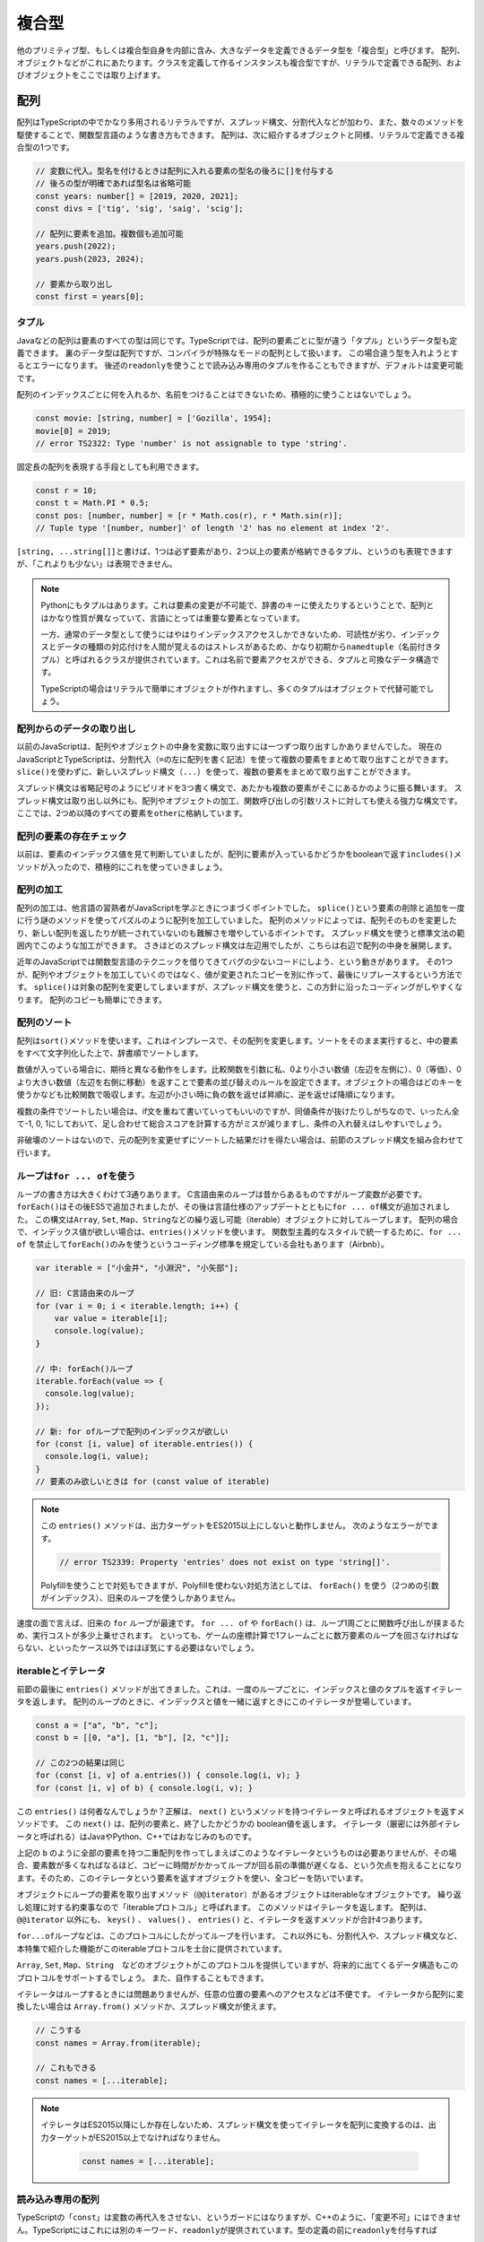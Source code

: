 複合型
==============

他のプリミティブ型、もしくは複合型自身を内部に含み、大きなデータを定義できるデータ型を「複合型」と呼びます。
配列、オブジェクトなどがこれにあたります。クラスを定義して作るインスタンスも複合型ですが、リテラルで定義できる配列、およびオブジェクトをここでは取り上げます。

配列
-----------------------------

配列はTypeScriptの中でかなり多用されるリテラルですが、スプレッド構文、分割代入などが加わり、また、数々のメソッドを駆使することで、関数型言語のような書き方もできます。
配列は、次に紹介するオブジェクトと同様、リテラルで定義できる複合型の1つです。

.. code-block:: ts

   // 変数に代入。型名を付けるときは配列に入れる要素の型名の後ろに[]を付与する
   // 後ろの型が明確であれば型名は省略可能
   const years: number[] = [2019, 2020, 2021];
   const divs = ['tig', 'sig', 'saig', 'scig'];

   // 配列に要素を追加。複数個も追加可能
   years.push(2022);
   years.push(2023, 2024);
   
   // 要素から取り出し
   const first = years[0];

タプル
~~~~~~~~~~~~~

Javaなどの配列は要素のすべての型は同じです。TypeScriptでは、配列の要素ごとに型が違う「タプル」というデータ型も定義できます。
裏のデータ型は配列ですが、コンパイラが特殊なモードの配列として扱います。
この場合違う型を入れようとするとエラーになります。
後述の\ ``readonly``\ を使うことで読み込み専用のタプルを作ることもできますが、デフォルトは変更可能です。

配列のインデックスごとに何を入れるか、名前をつけることはできないため、積極的に使うことはないでしょう。

.. code-block:: ts

   const movie: [string, number] = ['Gozilla', 1954];
   movie[0] = 2019;
   // error TS2322: Type 'number' is not assignable to type 'string'.

固定長の配列を表現する手段としても利用できます。

.. code-block:: ts

   const r = 10;
   const t = Math.PI * 0.5;
   const pos: [number, number] = [r * Math.cos(r), r * Math.sin(r)];
   // Tuple type '[number, number]' of length '2' has no element at index '2'.

``[string, ...string[]]``\ と書けば、1つは必ず要素があり、2つ以上の要素が格納できるタプル、というのも表現できますが、「これよりも少ない」は表現できません。


.. note::

   Pythonにもタプルはあります。これは要素の変更が不可能で、辞書のキーに使えたりするということで、配列とはかなり性質が異なっていて、言語にとっては重要な要素となっています。

   一方、通常のデータ型として使うにはやはりインデックスアクセスしかできないため、可読性が劣り、インデックスとデータの種類の対応付けを人間が覚えるのはストレスがあるため、かなり初期から\ ``namedtuple``\ （名前付きタプル）と呼ばれるクラスが提供されています。これは名前で要素アクセスができる、タプルと可換なデータ構造です。

   TypeScriptの場合はリテラルで簡単にオブジェクトが作れますし、多くのタプルはオブジェクトで代替可能でしょう。

配列からのデータの取り出し
~~~~~~~~~~~~~~~~~~~~~~~~~~~~~~~~~~~~~~~~~~

以前のJavaScriptは、配列やオブジェクトの中身を変数に取り出すには一つずつ取り出すしかありませんでした。
現在のJavaScriptとTypeScriptは、分割代入（\ ``=``\ の左に配列を書く記法）を使って複数の要素をまとめて取り出すことができます。
``slice()``\ を使わずに、新しいスプレッド構文（\ ``...``\ ）を使って、複数の要素をまとめて取り出すことができます。

スプレッド構文は省略記号のようにピリオドを3つ書く構文で、あたかも複数の要素がそこにあるかのように振る舞います。
スプレッド構文は取り出し以外にも、配列やオブジェクトの加工、関数呼び出しの引数リストに対しても使える強力な構文です。
ここでは、2つめ以降のすべての要素を\ ``other``\ に格納しています。

.. code-block:: js
   :caption: 配列の要素の取り出し

   const smalls = [
     "小動物",
     "小型車",
     "小論文"
   ];
   // 旧: 一個ずつ取り出す
   var smallCar = smalls[1];
   var smallAnimal = smalls[0];
   // 旧: 2番目以降の要素の取り出し
   var other = smalls.slice(1);

   // 新: まとめて取り出し
   const [smallAnimal, smallCar, essay] = smalls;
   // 新: 2番目以降の要素の取り出し
   const [, ...other] = smalls;

配列の要素の存在チェック
~~~~~~~~~~~~~~~~~~~~~~~~~~~

以前は、要素のインデックス値を見て判断していましたが、配列に要素が入っているかどうかをbooleanで返す\ ``includes()``\ メソッドが入ったので、積極的にこれを使っていきましょう。

.. code-block:: js
   :caption: 要素の存在チェック

   const places = ["小岩駅", "小浜市", "小倉駅"];

   // 旧: indexOfを利用
   if (places.indexOf("小淵沢") !== -1) {
     // 見つかった！
   }

   // 新: includesを利用
   if (places.includes("小淵沢")) {
     // 見つかった！
   }

配列の加工
~~~~~~~~~~~~~~~~~~~~~~~~~~~~~~~~~

配列の加工は、他言語の習熟者がJavaScriptを学ぶときにつまづくポイントでした。
``splice()``\ という要素の削除と追加を一度に行う謎のメソッドを使ってパズルのように配列を加工していました。
配列のメソッドによっては、配列そのものを変更したり、新しい配列を返したりが統一されていないのも難解さを増やしているポイントです。
スプレッド構文を使うと標準文法の範囲内でこのような加工ができます。
さきほどのスプレッド構文は左辺用でしたが、こちらは右辺で配列の中身を展開します。

近年のJavaScriptでは関数型言語のテクニックを借りてきてバグの少ないコードにしよう、という動きがあります。
その1つが、配列やオブジェクトを加工していくのではなく、値が変更されたコピーを別に作って、最後にリプレースするという方法です。
``splice()``\ は対象の配列を変更してしまいますが、スプレッド構文を使うと、この方針に沿ったコーディングがしやすくなります。
配列のコピーも簡単にできます。

.. code-block:: js
   :caption: 配列の加工

   const smalls = [
     "小動物",
     "小型車",
     "小論文"
   ];
   const others = [
     "小市民",
     "小田急"
   ];


   // 旧: 3番目の要素を削除して、1つの要素を追加しつつ、他の配列と結合
   smalls.splice(2, 1, "小心者");
   // [ '小動物', '小型車', '小心者' ]
   var newSmalls = smalls.concat(others);
   // [ '小動物', '小型車', '小心者', '小市民', '小田急' ]

   // 新: スプレッド構文で同じ操作をする
   //     先頭要素の削除の場合、分割代入を使えばslice()も消せます
   const newSmalls = [...smalls.slice(0, 2), "小心者", ...others]
   // [ '小動物', '小型車', '小心者', '小市民', '小田急' ]

   // 旧: 配列のコピー
   var copy = Array.from(smalls);

   // 新: スプレッド構文で配列のコピー
   const copy = [...smalls];

配列のソート
~~~~~~~~~~~~~~~~~~~~~~~

配列は\ ``sort()``\ メソッドを使います。これはインプレースで、その配列を変更します。ソートをそのまま実行すると、中の要素をすべて文字列化した上で、辞書順でソートします。

.. code-block:: ts
   :caption: デフォルトでは文字列としてソートする

   const numbers = [30, 1, 200];

   numbers.sort();
   // 1, 200, 30

数値が入っている場合に、期待と異なる動作をします。比較関数を引数に私、0より小さい数値（左辺を左側に）、0（等価）、0より大きい数値（左辺を右側に移動）を返すことで要素の並び替えのルールを設定できます。オブジェクトの場合はどのキーを使うかなども比較関数で吸収します。左辺が小さい時に負の数を返せば昇順に、逆を返せば降順になります。

.. code-block:: ts
   :caption: ソート関数を渡す

   const numbers = [30, 1, 200];
   numbers.sort((a, b) => a - b);
   // 1, 30, 200

   const stations = [
      {name: "池袋", users: 558623},
      {name: "新宿", users: 775386},
      {name: "渋谷", users: 366128},
      {name: "東京", users: 462589}
   ];
   // 駅の利用者数でソート
   stations.sort((a, b) => a.users - b.users);

複数の条件でソートしたい場合は、if文を重ねて書いていってもいいのですが、同値条件が抜けたりしがちなので、いったん全て-1, 0, 1にしておいて、足し合わせて総合スコアを計算する方がミスが減りますし、条件の入れ替えはしやすいでしょう。

.. code-block:: ts
   :caption: 複合条件でソート

   const stations = [
      {name: "大手町", lines: 5, yomi: "おおてまち"},
      {name: "飯田橋", lines: 7, yomi: "いいだばし"},
      {name: "永田町", lines: 5, yomi: "ながたちょう"},
   ];

   function cmpNum(a: number, b: number) {
     return (a < b) ? -1 : (a === b) ? 0 : 1;
   }
   function cmpStr(a: string, b: string) {
     return (a < b) ? -1 : (a === b) ? 0 : 1;
   }
   // 乗り入れ本数→読みでソート
   stations.sort((a, b) => {
     const lineScore = cmpNum(a.lines, b.lines);
     const yomiScore = cmpStr(a.yomi, b.yomi);
     // わかりやすく10倍しているが、2倍でもOK
     return lineScore * 10 + yomiScore;
   });

非破壊のソートはないので、元の配列を変更せずにソートした結果だけを得たい場合は、前節のスプレッド構文を組み合わせて行います。

.. code-block:: ts
   :caption: 非破壊ソート

   // 駅の利用者数でソート
   const sorted = [...stations].sort((a, b) => a.users - b.users);

ループは\ ``for ... of``\ を使う
~~~~~~~~~~~~~~~~~~~~~~~~~~~~~~~~

ループの書き方は大きくわけて3通りあります。
C言語由来のループは昔からあるものですがループ変数が必要です。
``forEach()``\ はその後ES5で追加されましたが、その後は言語仕様のアップデートとともに\ ``for ... of``\ 構文が追加されました。
この構文は\ ``Array``\ , \ ``Set``\ , \ ``Map``\ 、\ ``String``\ などの繰り返し可能（iterable）オブジェクトに対してループします。
配列の場合で、インデックス値が欲しい場合は、\ ``entries()``\ メソッドを使います。
関数型主義的なスタイルで統一するために、\ ``for ... of``\  を禁止して\ ``forEach()``\ のみを使うというコーディング標準を規定している会社もあります（Airbnb）。

.. code-block:: ts

   var iterable = ["小金井", "小淵沢", "小矢部"];

   // 旧: C言語由来のループ
   for (var i = 0; i < iterable.length; i++) {
       var value = iterable[i];
       console.log(value);
   }

   // 中: forEach()ループ
   iterable.forEach(value => {
     console.log(value);
   });

   // 新: for ofループで配列のインデックスが欲しい
   for (const [i, value] of iterable.entries()) {
     console.log(i, value);
   }
   // 要素のみ欲しいときは for (const value of iterable)

.. note::

   この ``entries()`` メソッドは、出力ターゲットをES2015以上にしないと動作しません。
   次のようなエラーがでます。
   
   .. code-block:: ts

      // error TS2339: Property 'entries' does not exist on type 'string[]'.

   Polyfillを使うことで対処もできますが、Polyfillを使わない対処方法としては、 ``forEach()`` を使う（2つめの引数がインデックス）、旧来のループを使うしかありません。

速度の面で言えば、旧来の ``for`` ループが最速です。 ``for ... of`` や ``forEach()`` は、ループ1周ごとに関数呼び出しが挟まるため、実行コストが多少上乗せされます。
といっても、ゲームの座標計算で1フレームごとに数万要素のループを回さなければならない、といったケース以外ではほぼ気にする必要はないでしょう。

iterableとイテレータ
~~~~~~~~~~~~~~~~~~~~~~~~~~~~~~

前節の最後に ``entries()`` メソッドが出てきました。これは、一度のループごとに、インデックスと値のタプルを返すイテレータを返します。
配列のループのときに、インデックスと値を一緒に返すときにこのイテレータが登場しています。

.. code-block:: ts

   const a = ["a", "b", "c"];
   const b = [[0, "a"], [1, "b"], [2, "c"]];

   // この2つの結果は同じ
   for (const [i, v] of a.entries()) { console.log(i, v); }
   for (const [i, v] of b) { console.log(i, v); }

この ``entries()`` は何者なんでしょうか？正解は、 ``next()`` というメソッドを持つイテレータと呼ばれるオブジェクトを返すメソッドです。
この ``next()`` は、配列の要素と、終了したかどうかの boolean値を返します。
イテレータ（厳密には外部イテレータと呼ばれる）はJavaやPython、C++ではおなじみのものです。

上記の ``b`` のように全部の要素を持つ二重配列を作ってしまえばこのようなイテレータというものは必要ありませんが、その場合、要素数が多くなればなるほど、コピーに時間がかかってループが回る前の準備が遅くなる、という欠点を抱えることになります。そのため、このイテレータという要素を返すオブジェクトを使い、全コピーを防いでいます。

オブジェクトにループの要素を取り出すメソッド（\ ``@@iterator``\ ）があるオブジェクトはiterableなオブジェクトです。
繰り返し処理に対する約束事なので「iterableプロトコル」と呼ばれます。
このメソッドはイテレータを返します。
配列は、 ``@@iterator`` 以外にも、 ``keys()`` 、 ``values()`` 、 ``entries()`` と、イテレータを返すメソッドが合計4つあります。

``for...of``\ ループなどは、このプロトコルにしたがってループを行います。
これ以外にも、分割代入や、スプレッド構文など、本特集で紹介した機能がこのiterableプロトコルを土台に提供されています。

``Array``\ , \ ``Set``\ , \ ``Map``\ 、\ ``String``\　などのオブジェクトがこのプロトコルを提供していますが、将来的に出てくるデータ構造もこのプロトコルをサポートするでしょう。
また、自作することもできます。

イテレータはループするときには問題ありませんが、任意の位置の要素へのアクセスなどは不便です。
イテレータから配列に変換したい場合は ``Array.from()`` メソッドか、スプレッド構文が使えます。

.. code-block:: ts

   // こうする
   const names = Array.from(iterable);

   // これもできる
   const names = [...iterable];

.. note::

   イテレータはES2015以降にしか存在しないため、スプレッド構文を使ってイテレータを配列に変換するのは、出力ターゲットがES2015以上でなければなりません。

    .. code-block:: ts

       const names = [...iterable];

読み込み専用の配列
~~~~~~~~~~~~~~~~~~~~~~~~~~~

TypeScriptの「\ ``const``\ 」は変数の再代入をさせない、というガードにはなりますが、C++のように、「変更不可」にはできません。TypeScriptにはこれには別のキーワード、\ ``readonly``\ が提供されています。型の定義の前に\ ``readonly``\ を付与すれば

.. code-block:: ts

   const a: readonly number[] = [1, 2, 3];
   a[0] = 1;
   // Index signature in type 'readonly number[]' only permits reading.

読み込み専用の配列は普通の変更可能な配列よりは厳しい制約となります。変更可能な配列は、readonlyな配列の変数や引数には渡すことができます。逆に読み込み専用の配列を変更可能な配列の変数に格納したり関数の引数に渡したりしようとするとエラーになります。

.. code-block:: ts

   const readonlyArray: readonly number[] = [1, 2, 3];
   const mutableArray: number[] = [1, 2, 3];

   function acceptReadonlyArray(a: readonly number[]) {
   }

   function acceptMutableArray(a: number[]) {
   }

   // OK
   const readonlyVar: readonly number[] = mutableArray;

   // NG
   const mutableVar: number[] = readonlyArray;
   // The type 'readonly number[]' is 'readonly' and cannot be assigned to the mutable type 'number[]'.

   // OK
   acceptReadonlyArray(mutableArray);

   // NG
   acceptMutableArray(readonlyArray);
   // Argument of type 'readonly number[]' is not assignable to parameter of type 'number[]'.
   // The type 'readonly number[]' is 'readonly' and cannot be assigned to the mutable type 'number[]'.

内部的には同じ配列ではありますので、型アサーションで\ ``readonly``\ なしのものにキャストすれば格納したり呼び出し時に渡したりは可能です。しかし、C/C++ではいわゆる「const外し」はプログラムの安全性を脅かす邪悪な行為として忌み嫌われます。C/C++の場合は組み込み機器で、読み込みしかできないメモリ領域にデータがおかれることもあり、動作が未定義で不正な挙動がおきうる、という意味ではTypeScriptよりもはるかに危険な行為ではありますが、「不変だと思っていた」変数がいつの間にかに書き換わっていたりして、開発者を混乱させる点では同じです。

この\ ``readonly``\ を無理やり外したりせずに自然と使うためには、上から下までコード全体で\ ``readonly``\ を使うように徹底するか、あるいは、まったく使わないかの二者択一になります。利用しているライブラリが\ ``readonly``\ を使っているかというと、使っていないことが多いので、外部ライブラリとの接点では必ず\ ``readonly``\ 外しが必要になるかもしれません。ここはプロジェクト全体での意思統一が必要になる場面となります。

.. code-block:: ts

   const mutableVar: number[] = readonlyArray as number[];
   acceptMutableArray(readonlyArray as number[]);


TypeScriptと配列
~~~~~~~~~~~~~~~~~~~~~~~~~~~

``for ... of`` には速度のペナルティがあるということを紹介しました。しかし、TypeScriptを使っている場合には少し恩恵があります。

TypeScriptを使っていると、ES5への出力の場合型情報を見て、 ``Array`` 型の ``for ... of`` ループの場合、旧来の最速の ``for`` ループのJavaScriptコードが生成されますので、速度上のペナルティがまったくない状態で、最新の構文が使えるメリットがあります。また、ChromeなどのJavaScriptエンジンの場合は、同一の型の要素だけを含む配列の場合、特別な最適化を行います。

TypeScriptを使うと、型情報がついて実装が簡単になるだけではなく、速度のメリットもあります。

オブジェクト
---------------------

オブジェクトは、JavaScriptのコアとなるデータですが、クラスなどを定義しないで、気軽にまとまったデータを扱うときに使います。
配列は要素へのアクセス方法がインデックス（数値）でしたが、オブジェクトの場合は文字列です。
キー名が変数などで使える文字だけで構成されている場合は、名前をそのまま記述できますが、空白文字やマイナスなどを含む場合にはダブルクオートやシングルクオートでくくります。
また、キー名に変数を書く場合は ``[ ]`` でくくります。

.. code-block:: ts
   :caption: オブジェクト

   // 定義はキー、コロン(:)、値を書く。要素間は改行
   const key = 'favorite drink';

   const smallAnimal = {
     name: "小動物",
     favorite: "小籠包",
     'home town': "神奈川県警のいるところ",
     [key]: "ストロングゼロ"
   };

   // 参照は `.`+名前、もしくは [名前]
   console.log(smallAnimal.name); // 小動物
   console.log(smallAnimal[key]); // ストロングゼロ

おおきなプログラムをきちんと書く場合には、次の章で紹介するクラスを使うべきですが、次のようなクラスを定義するまでもない場面で出てきます。

* Webサービスのリクエストやレスポンス
* 関数のオプショナルな引数
* 複数の情報を返す関数
* 複数の情報を返す非同期処理

JSON（JavaScript Object Notation）
~~~~~~~~~~~~~~~~~~~~~~~~~~~~~~~~~~~~~~~~~~~~~

オブジェクトがよく出てくる文脈は「JSON」です。JSONというのはデータ交換用フォーマットで、つまりは文字列です。
プレーンテキストであり、書きやすく読みやすい（XMLやSOAPと比べて）こともありますし、JavaScriptでネイティブで扱えるため、API通信で使われるデータフォーマットとしてはトップシェアを誇ります。

JSONをパースすると、オブジェクトと配列で階層構造になったデータができあがります。
通信用のライブラリでは、パース済みの状態でレスポンスが帰ってきたりするため、正確ではないですが、このオブジェクト/配列も便宜上、JSONと呼ぶこともあります。

.. code-block:: ts
   :caption: JSONとオブジェクト

   // 最初の引数にオブジェクトや配列、文字列などを入れる
   // 2つめの引数はデータ変換をしたいときの変換関数（ログ出力からパスワードをマスクしたいなど）
   //   省略可能。通常はnull
   // 3つめは配列やオブジェクトでインデントするときのインデント幅
   //   省略可能。省略すると改行なしの1行で出力される
   const json = JSON.stringfy(smallAnimal, null, 2);

   // これは複製されて出てくるので、元のsmallAnimalとは別物
   const smallAnimal2 = JSON.parse(json);

JSONはJavaScript/TypeScriptのオブジェクト定義よりもルールが厳密です。
たとえば、キーは必ずダブルクオートでくくらなければなりませんし、配列やオブジェクトの末尾に不要なカンマがあるとエラーになります。
その場合はJSON.parse()の中で ``SyntaxError`` 例外が発生します。
特に、JSONを便利だからとマスターデータとして使っていて、非プログラマーの人に、編集してもらったりしたときによく発生します。
あとは、JSONレスポンスを期待しているウェブサービスの時に、サーバー側でエラーが発生して、 ``Forbidden`` という文字列が帰ってきた場合（403エラー時のボディ）にも発生します。

.. code-block:: text
   :caption: JSONパースのエラー

   SyntaxError: Unexpected token n in JSON at position 1

オブジェクトからのデータの取り出し
~~~~~~~~~~~~~~~~~~~~~~~~~~~~~~~~~~~~~~~~~~

オブジェクトの場合も配列同様、分割代入でまとめて取り出せます。
また、要素がなかったときにデフォルト値を設定したり、指定された要素以外のオブジェクトを抜き出すことが可能です。
注意点としては、まとめて取り出す場合の変数名は、必ずオブジェクトのキー名になります。
関数の返値や、後述の\ ``Promise``\ では、この記法のおかげで気軽に複数の情報をまとめて返せます。

.. code-block:: ts
   :caption: オブジェクトの要素の取り出し

   const smallAnimal = {
     name: "小動物",
     favorite: "小籠包"
   };

   // 旧: 一個ずつ取り出す
   var name = smallAnimal.name;
   var favorite = smallAnimal.favorite;
   // 旧: 存在しない場合はデフォルト値を設定
   var age = smallAnimal.age ? smallAnimal.age : 3;

   // 新: まとめて取り出し。デフォルト値も設定可能
   const {name, favorite, age=3} = smallAnimal;
   // 新: name以外の要素の取り出し
   const {name, ...other} = smallAnimal;

ES2020で追加された機能として、オプショナルチェイニングがあります。TypeScriptでも3.7から導入されました。TypeScriptでは、変数の型として、文字列だけでなく、場合によっては無効な値として\ ``null``\ や\ ``undefined``\ が入る可能性がある、といったバリエーションを持たせることができます。型定義の話は\ :doc:`typing`\ で触れるので、先行した説明になりますが、例えば次の定義は\ ``smallAnimal``\ 自身がオブジェクト、もしくは\ ``null``\ が取り得ますし、\ ``favorite``\ というメンバーも\ ``undefined``\ になりえるという意味になります。

この場合、深い階層にアクセスする場合は、一つずつ、\ ``null``\ や\ ``undefined``\ になりえるところでチェックを行っていました。\ ``&&``\ 演算子が、一つでも途中にfalseyな値があると評価を止める、そうでなければ最後の値を返すという挙動を持っているため、それを活用したコーディングが行われていました。

オプショナルチェイニングは同じことを実現する演算子として\ ``?.``\ が導入されました。途中でnullish（\ ``null``\ か\ ``undefined``\ ）な値があると、式全体の評価結果が\ ``undefined``\ になります。

.. code-block:: ts

   const smallAnimal: {name: string, favorite?: string} | null = {
     name: "小動物",
     favorite: "小籠包"
   };

   // 旧: 一個ずつ確認してアクセスし、大文字の好物を取得
   var favorite = smallAnimal && smallAnimal.favorite && smallAnimal.favorite.toUpperCase()

   // 新: 一個ずつ確認してアクセスし、大文字の好物を取得
   const favorite = smallAnimal?.favorite?.toUpperCase()

オブジェクトの要素の加工
~~~~~~~~~~~~~~~~~~~~~~~~~~~~

JavaScriptではオブジェクトがリテラルで作成できるデータ構造として気軽に利用されます。
オブジェクトの加工（コピーや結合）も配列同様にスプレッド構文で簡単にできます。

.. code-block:: js

   const smallAnimal = {
     name: "小動物"
   };
  
   const attributes = {
     job: "小説家",
     nearStation: "小岩駅"
   }

   // 最古: オブジェクトをコピー
   var copy = {};
   for (var key1 in smallAnimal) {
      if (smallAnimal.hasOwnProperty(key1)) {
         copy[key1] = smallAnimal[key1];
      }
   }

   // 旧: Object.assign()を使ってコピー
   const copy = Object.assign({}, smallAnimal);

   // 新: スプレッド構文でコピー
   const copy = {...smallAnimal};

   // 最古: オブジェクトをマージ
   var merged = {};
   for (var key1 in smallAnimal) {
      if (smallAnimal.hasOwnProperty(key1)) {
         merged[key1] = smallAnimal[key1];
      }
   }
   for (var key2 in attributes) {
      if (attributes.hasOwnProperty(key2)) {
         merged[key2] = attributes[key2];
      }
   }

   // 旧: Object.assign()を使ってオブジェクトをマージ
   const merged = Object.assign({}, smallAnimal, attributes);

   // 新: スプレッド構文でマージ
   const merged = {...smallAnimal, ...attributes};

辞書用途はオブジェクトではなくて\ ``Map``\ を使う
~~~~~~~~~~~~~~~~~~~~~~~~~~~~~~~~~~~~~~~~~~~~~~~~~~~~~~~~~

ES2015では、単なる配列以外にも、\ ``Map``\ /\ ``Set``\ などが増えました。これらは子供のデータをフラットにたくさん入れられるデータ構造です。
これも配列と同じiterableですので、同じ流儀でループできます。
古のコードはオブジェクトを、他言語の辞書やハッシュのようにつかっていましたが、今時は\ ``Map``\ を使います。
他の言語のようにリテラルで簡単に初期化できないのは欠点ですが、キーと値を簡単に取り出してループできるほか、キーだけでループ（\ ``for (const key of map.keys())``\ ）, 値だけでループ（\ ``for (const value of map.values())``\ ）も使えます。

辞書用途で見た場合の利点は、オブジェクトはキーの型に文字列しか入れることができませんが、 ``Map`` や ``Set`` では ``number`` なども扱えます。

オブジェクトは、データベースでいうところのレコード（1つのオブジェクトはいつも固定の名前がある）として使い、 ``Map`` はキーが可変の連想配列で、値の型が常に一定というケースで使うと良いでしょう。

``WeakMap``\ や ``WeakSet``\ という弱参照のキャッシュに使えるコレクションもありますし、ブラウザで使えるウェブアクセスの\ ``Fetch``\ APIの\ ``Headers``\ クラスも似たAPIを提供しています。
これらのクラスに慣れておくと、コレクションを扱うコードが自在に扱えるようになるでしょう。

.. code-block:: ts

   // 旧: オブジェクトを辞書代わりに
   var map = {
     "五反田": "約束の地",
     "戸越銀座": "TGSGNZ"
   };

   for (var key in map) {
       if (map.hasOwnProperty(key)) {
           console.log(key + " : " + map[key]);
       }
   }

   // 新: Mapを利用
   // ``<キーの型、 値の型>`` で明示的に型を指定すると
   // ``set()`` 時に型違いのデータを入れようとするとチェックできるし、
   // ループなどで値を取り出しても型情報が維持されます
   const map = new Map<string, string>([
     ["五反田", "約束の地"],
     ["戸越銀座", "TGSGNZ"]
   ]);

   for (const [key, value] of map) {
       console.log(`${key} : ${value}`);
   }

.. note::

   ``Map`` 、 ``Set`` はES2015以降に導入されたクラスであるため、出力ターゲットをこれよりも新しくするか、ライブラリに登録した上でPolyfillを使うしかありません。

TypeScriptとオブジェクト
~~~~~~~~~~~~~~~~~~~~~~~~~~~~~

オブジェクトは、プロトタイプ指向というJavaScriptの柔軟性をささえる重要な部品です。
一方、TypeScriptはなるべく静的に型をつけて行く事で、コンパイル時にさまざまなチェックが行えるようになり不具合を見つけることができます。オブジェクトの型の定義については\ :doc:`typing`\ の章で紹介します。

型定義をすると、プロパティの名前のスペルミスであったり、違う型を入れてしまうことが減ります。エラーチェックのコードを実装する手間も減るでしょう。

読み込み専用のオブジェクト
~~~~~~~~~~~~~~~~~~~~~~~~~~~~~~~~~~~~~~~~

配列は\ ``readonly``\ をつけて読み込み専用にできましたが、オブジェクトも同様のことができます。ただし、\ ``readonly``\ キーワードではできず、型ユーティリティの\ ``ReadOnly<>``\ を使います。これには、型を定義しておく必要があります。これ以外にも、フィールドごとに\ ``readonly``\ を付与することもで可能です。前節でも触れましたが、これも詳しくは\ :doc:`typing`\ の章で紹介します。

.. code-block:: ts

   type User = {
       name: string;
       age:  number;
   };

   const u: Readonly<User> = {name: "shibukawa", age: 39};

   // NG
   u.age = 17;
   // Cannot assign to 'age' because it is a read-only property.

まとめ
----------------

JavaScriptの2大複合型の配列とオブジェクトを紹介しました。また、オブジェクトの関連のデータ構造として ``Map`` や ``Set`` も紹介しました。

Javaと比べると、TypeScriptで実装する場合、同じようなものを実装する場合にもクラス定義の数は減るでしょう。ちょっとしたデータを格納するデータ構造などは、これらの型を使って定義なしで使うことが多いからです。Javaからやってくると、これらの型を乱用しているように見えて不安になるかもしれません。しかし、TypeScriptを使えば、型推論やインラインでの明示的な型定義によって、これらの型でもきちんとしたチェックが行われるようになります。不安はあるかもしれませんが、安全にコーディングができます。
